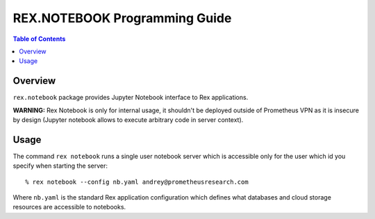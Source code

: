 **********************************
  REX.NOTEBOOK Programming Guide
**********************************

.. contents:: Table of Contents
.. role:: mod(literal)
.. role:: class(literal)
.. role:: meth(literal)
.. role:: func(literal)

Overview
========

``rex.notebook`` package provides Jupyter Notebook interface to Rex
applications.

**WARNING:** Rex Notebook is only for internal usage, it shouldn't be deployed
outside of Prometheus VPN as it is insecure by design (Jupyter notebook allows
to execute arbitrary code in server context).

Usage
=====

The command ``rex notebook`` runs a single user notebook server which is
accessible only for the user which id you specify when starting the server::

  % rex notebook --config nb.yaml andrey@prometheusresearch.com

Where ``nb.yaml`` is the standard Rex application configuration which defines
what databases and cloud storage resources are accessible to notebooks.

